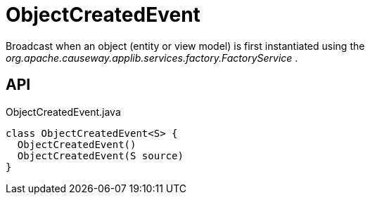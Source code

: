 = ObjectCreatedEvent
:Notice: Licensed to the Apache Software Foundation (ASF) under one or more contributor license agreements. See the NOTICE file distributed with this work for additional information regarding copyright ownership. The ASF licenses this file to you under the Apache License, Version 2.0 (the "License"); you may not use this file except in compliance with the License. You may obtain a copy of the License at. http://www.apache.org/licenses/LICENSE-2.0 . Unless required by applicable law or agreed to in writing, software distributed under the License is distributed on an "AS IS" BASIS, WITHOUT WARRANTIES OR  CONDITIONS OF ANY KIND, either express or implied. See the License for the specific language governing permissions and limitations under the License.

Broadcast when an object (entity or view model) is first instantiated using the _org.apache.causeway.applib.services.factory.FactoryService_ .

== API

[source,java]
.ObjectCreatedEvent.java
----
class ObjectCreatedEvent<S> {
  ObjectCreatedEvent()
  ObjectCreatedEvent(S source)
}
----

